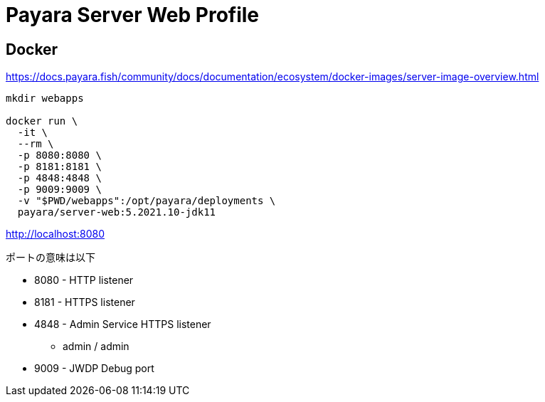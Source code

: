= Payara Server Web Profile

== Docker

https://docs.payara.fish/community/docs/documentation/ecosystem/docker-images/server-image-overview.html

[source,shell]
----
mkdir webapps

docker run \
  -it \
  --rm \
  -p 8080:8080 \
  -p 8181:8181 \
  -p 4848:4848 \
  -p 9009:9009 \
  -v "$PWD/webapps":/opt/payara/deployments \
  payara/server-web:5.2021.10-jdk11
----

http://localhost:8080

ポートの意味は以下

* 8080 - HTTP listener
* 8181 - HTTPS listener
* 4848 - Admin Service HTTPS listener
** admin / admin
* 9009 - JWDP Debug port
